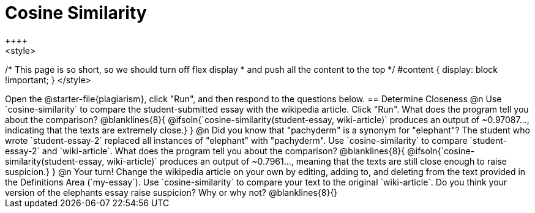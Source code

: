 = Cosine Similarity
++++
<style>
/* This page is so short, so we should turn off flex display
 * and push all the content to the top
 */
 #content { display: block !important; }
</style>
++++
Open the @starter-file{plagiarism}, click "Run", and then respond to the questions below.

== Determine Closeness

@n Use `cosine-similarity` to compare the student-submitted essay with the wikipedia article. Click "Run". What does the program tell you about the comparison?

@blanklines{8}{
@ifsoln{`cosine-similarity(student-essay, wiki-article)` produces an output of ~0.97087..., indicating that the texts are extremely close.}
}

@n Did you know that "pachyderm" is a synonym for "elephant"? The student who wrote `student-essay-2` replaced all instances of "elephant" with "pachyderm". Use `cosine-similarity` to compare `student-essay-2` and `wiki-article`. What does the program tell you about the comparison?

@blanklines{8}{
@ifsoln{`cosine-similarity(student-essay, wiki-article)` produces an output of ~0.7961..., meaning that the texts are still close enough to raise suspicion.}
}

@n Your turn! Change the wikipedia article on your own by editing, adding to, and deleting from the text provided in the Definitions Area (`my-essay`). Use `cosine-similarity` to compare your text to the original `wiki-article`. Do you think your version of the elephants essay raise suspicion? Why or why not?

@blanklines{8}{}
